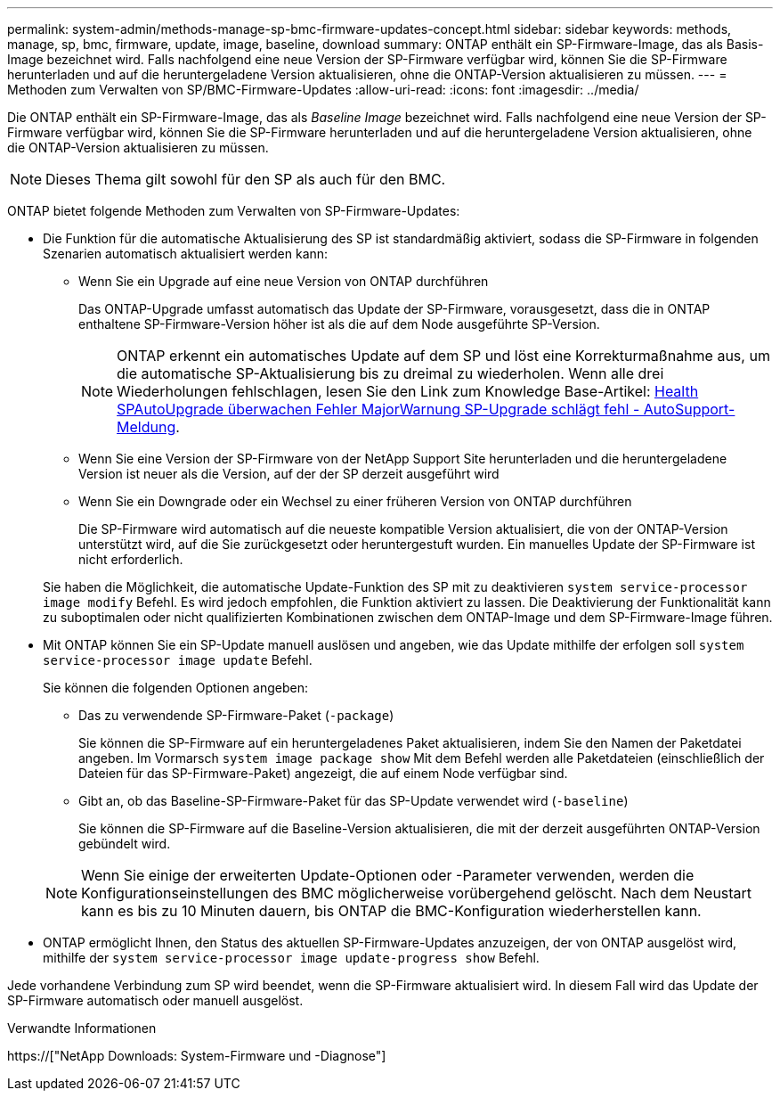 ---
permalink: system-admin/methods-manage-sp-bmc-firmware-updates-concept.html 
sidebar: sidebar 
keywords: methods, manage, sp, bmc, firmware, update, image, baseline, download 
summary: ONTAP enthält ein SP-Firmware-Image, das als Basis-Image bezeichnet wird. Falls nachfolgend eine neue Version der SP-Firmware verfügbar wird, können Sie die SP-Firmware herunterladen und auf die heruntergeladene Version aktualisieren, ohne die ONTAP-Version aktualisieren zu müssen. 
---
= Methoden zum Verwalten von SP/BMC-Firmware-Updates
:allow-uri-read: 
:icons: font
:imagesdir: ../media/


[role="lead"]
Die ONTAP enthält ein SP-Firmware-Image, das als _Baseline Image_ bezeichnet wird. Falls nachfolgend eine neue Version der SP-Firmware verfügbar wird, können Sie die SP-Firmware herunterladen und auf die heruntergeladene Version aktualisieren, ohne die ONTAP-Version aktualisieren zu müssen.

[NOTE]
====
Dieses Thema gilt sowohl für den SP als auch für den BMC.

====
ONTAP bietet folgende Methoden zum Verwalten von SP-Firmware-Updates:

* Die Funktion für die automatische Aktualisierung des SP ist standardmäßig aktiviert, sodass die SP-Firmware in folgenden Szenarien automatisch aktualisiert werden kann:
+
** Wenn Sie ein Upgrade auf eine neue Version von ONTAP durchführen
+
Das ONTAP-Upgrade umfasst automatisch das Update der SP-Firmware, vorausgesetzt, dass die in ONTAP enthaltene SP-Firmware-Version höher ist als die auf dem Node ausgeführte SP-Version.

+
[NOTE]
====
ONTAP erkennt ein automatisches Update auf dem SP und löst eine Korrekturmaßnahme aus, um die automatische SP-Aktualisierung bis zu dreimal zu wiederholen. Wenn alle drei Wiederholungen fehlschlagen, lesen Sie den Link zum Knowledge Base-Artikel: https://kb.netapp.com/Advice_and_Troubleshooting/Data_Storage_Software/ONTAP_OS/Health_Monitor_SPAutoUpgradeFailedMajorAlert__SP_upgrade_fails_-_AutoSupport_Message[Health SPAutoUpgrade überwachen Fehler MajorWarnung SP-Upgrade schlägt fehl - AutoSupport-Meldung].

====
** Wenn Sie eine Version der SP-Firmware von der NetApp Support Site herunterladen und die heruntergeladene Version ist neuer als die Version, auf der der SP derzeit ausgeführt wird
** Wenn Sie ein Downgrade oder ein Wechsel zu einer früheren Version von ONTAP durchführen
+
Die SP-Firmware wird automatisch auf die neueste kompatible Version aktualisiert, die von der ONTAP-Version unterstützt wird, auf die Sie zurückgesetzt oder heruntergestuft wurden. Ein manuelles Update der SP-Firmware ist nicht erforderlich.



+
Sie haben die Möglichkeit, die automatische Update-Funktion des SP mit zu deaktivieren `system service-processor image modify` Befehl. Es wird jedoch empfohlen, die Funktion aktiviert zu lassen. Die Deaktivierung der Funktionalität kann zu suboptimalen oder nicht qualifizierten Kombinationen zwischen dem ONTAP-Image und dem SP-Firmware-Image führen.

* Mit ONTAP können Sie ein SP-Update manuell auslösen und angeben, wie das Update mithilfe der erfolgen soll `system service-processor image update` Befehl.
+
Sie können die folgenden Optionen angeben:

+
** Das zu verwendende SP-Firmware-Paket (`-package`)
+
Sie können die SP-Firmware auf ein heruntergeladenes Paket aktualisieren, indem Sie den Namen der Paketdatei angeben. Im Vormarsch `system image package show` Mit dem Befehl werden alle Paketdateien (einschließlich der Dateien für das SP-Firmware-Paket) angezeigt, die auf einem Node verfügbar sind.

** Gibt an, ob das Baseline-SP-Firmware-Paket für das SP-Update verwendet wird (`-baseline`)
+
Sie können die SP-Firmware auf die Baseline-Version aktualisieren, die mit der derzeit ausgeführten ONTAP-Version gebündelt wird.



+
[NOTE]
====
Wenn Sie einige der erweiterten Update-Optionen oder -Parameter verwenden, werden die Konfigurationseinstellungen des BMC möglicherweise vorübergehend gelöscht. Nach dem Neustart kann es bis zu 10 Minuten dauern, bis ONTAP die BMC-Konfiguration wiederherstellen kann.

====
* ONTAP ermöglicht Ihnen, den Status des aktuellen SP-Firmware-Updates anzuzeigen, der von ONTAP ausgelöst wird, mithilfe der `system service-processor image update-progress show` Befehl.


Jede vorhandene Verbindung zum SP wird beendet, wenn die SP-Firmware aktualisiert wird. In diesem Fall wird das Update der SP-Firmware automatisch oder manuell ausgelöst.

.Verwandte Informationen
https://["NetApp Downloads: System-Firmware und -Diagnose"]
